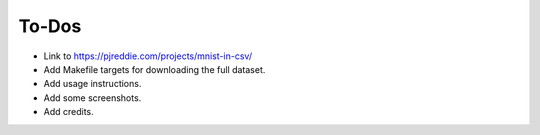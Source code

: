 ******
To-Dos
******

- Link to https://pjreddie.com/projects/mnist-in-csv/

- Add Makefile targets for downloading the full dataset.

- Add usage instructions.

- Add some screenshots.

- Add credits.
